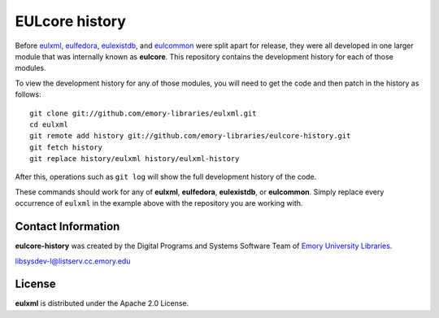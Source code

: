EULcore history
===============

Before `eulxml <https://github.com/emory-libraries/eulxml>`_,
`eulfedora <https://github.com/emory-libraries/eulfedora>`_,
`eulexistdb <https://github.com/emory-libraries/eulexistdb>`_, and
`eulcommon <https://github.com/emory-libraries/eulcommon>`_ were split
apart for release, they were all developed in one larger module that
was internally known as **eulcore**.  This repository contains the
development history for each of those modules.

To view the development history for any of those modules, you will
need to get the code and then patch in the history as follows::

  git clone git://github.com/emory-libraries/eulxml.git
  cd eulxml
  git remote add history git://github.com/emory-libraries/eulcore-history.git
  git fetch history
  git replace history/eulxml history/eulxml-history

After this, operations such as ``git log`` will show the full
development history of the code.

These commands should work for any of **eulxml**, **eulfedora**,
**eulexistdb**, or **eulcommon**.  Simply replace every occurrence of
``eulxml`` in the example above with the repository you are working
with.


Contact Information
-------------------

**eulcore-history** was created by the Digital Programs and Systems Software
Team of `Emory University Libraries <http://web.library.emory.edu/>`_.
 
libsysdev-l@listserv.cc.emory.edu 


License
-------
**eulxml** is distributed under the Apache 2.0 License.
